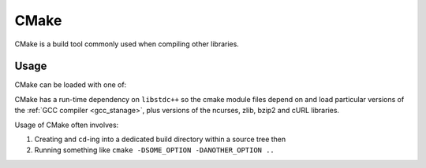 .. _cmake_stanage:

CMake
=====

CMake is a build tool commonly used when compiling other libraries.

Usage
-----

CMake can be loaded with one of:

.. tabs::

   .. group-tab:: icelake

        .. code-block:: console

           module load CMake/3.16.4-GCCcore-9.3.0   # compatible with foss-2021a toolchain   
           module load CMake/3.18.4-GCCcore-10.2.0  # compatible with foss-2021a toolchain
           module load CMake/3.20.1-GCCcore-10.3.0  # compatible with foss-2021b toolchain
           module load CMake/3.21.1-GCCcore-11.2.0  # compatible with foss-2022a toolchain
           module load CMake/3.22.1-GCCcore-11.2.0  # compatible with foss-2022a toolchain
           module load CMake/3.23.1-GCCcore-11.3.0  # compatible with foss-2022b toolchain
           module load CMake/3.24.3-GCCcore-12.2.0  # compatible with foss-2022b toolchain

   .. group-tab:: znver3

        .. code-block:: console

           module load CMake/3.24.3-GCCcore-11.3.0
           module load CMake/3.24.3-GCCcore-12.2.0
  
CMake has a run-time dependency on ``libstdc++`` so
the cmake module files depend on and load particular versions of the :ref:`GCC compiler <gcc_stanage>`,
plus versions of the ncurses, zlib, bzip2 and cURL libraries.

Usage of CMake often involves: 

1. Creating and ``cd``-ing into a dedicated build directory within a source tree then
2. Running something like ``cmake -DSOME_OPTION -DANOTHER_OPTION ..``
